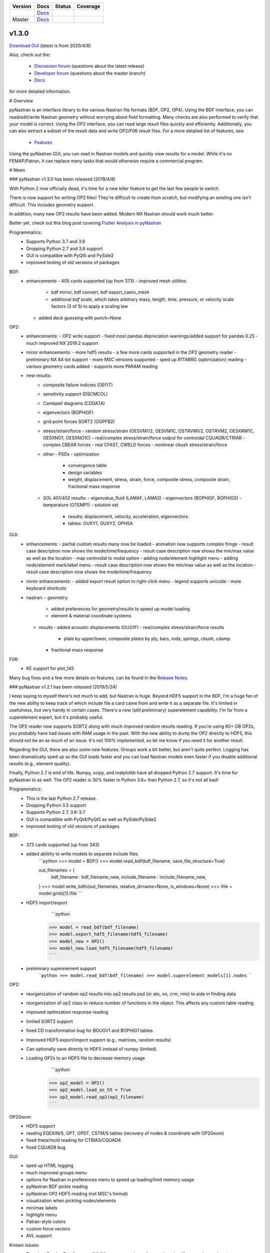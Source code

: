 +--------------+-----------------------------------------------------------------------+-------------+--------------+
| **Version**  | **Docs**                                                              | **Status**  | **Coverage** |
+--------------+-----------------------------------------------------------------------+-------------+--------------+
| |PyPi13|_    | `Docs <https://pynastran-git.readthedocs.io/en/1.3/>`_                | |Travis13|_ | |Codecov13|_ |
+--------------+-----------------------------------------------------------------------+-------------+--------------+
| Master       | `Docs <http://pynastran-git.readthedocs.io/en/latest/?badge=latest>`_ | |TravisMa|_ | |CodecovMa|_ |
+--------------+-----------------------------------------------------------------------+-------------+--------------+

.. |PyPi13| image:: https://img.shields.io/pypi/v/pynastran.svg
.. _PyPi13: https://pypi.python.org/pypi/pyNastran

.. comments
   #-----------------------------------------------------------------

.. |Travis11| image:: https://img.shields.io/travis/SteveDoyle2/pyNastran/v1.1.svg
.. _Travis13: https://travis-ci.org/SteveDoyle2/pyNastran

.. |Travis12| image:: https://img.shields.io/travis/SteveDoyle2/pyNastran/1.2.svg
.. _Travis12: https://travis-ci.org/SteveDoyle2/pyNastran

.. |Travis13| image:: https://img.shields.io/travis/SteveDoyle2/pyNastran/1.3.svg
.. _Travis13: https://travis-ci.org/SteveDoyle2/pyNastran

.. |TravisMa| image:: https://img.shields.io/travis/SteveDoyle2/pyNastran/master.svg
.. _TravisMa: https://travis-ci.org/SteveDoyle2/pyNastran

.. comments
   #-----------------------------------------------------------------
   
.. |Codecov11| image:: https://img.shields.io/coveralls/SteveDoyle2/pyNastran/1.1.svg
.. _Codecov11: https://coveralls.io/github/SteveDoyle2/pyNastran?branch=1.2

.. |Codecov12| image:: https://img.shields.io/coveralls/SteveDoyle2/pyNastran/1.2.svg
.. _Codecov12: https://coveralls.io/github/SteveDoyle2/pyNastran?branch=1.2

.. |Codecov13| image:: https://img.shields.io/coveralls/SteveDoyle2/pyNastran/1.3.svg
.. _Codecov13: https://coveralls.io/github/SteveDoyle2/pyNastran?branch=1.3

.. |CodecovMa| image:: https://codecov.io/gh/SteveDoyle2/pyNastran/branch/master/graph/badge.svg
.. _CodecovMa: https://codecov.io/gh/SteveDoyle2/pyNastran

.. comments
   #-----------------------------------------------------------------

 [![Documentation Status](https://readthedocs.org/projects/pynastran-git/badge/?version=latest)](http://pynastran-git.readthedocs.io/en/latest/?badge=latest)


v1.3.0
------

`Download GUI <https://sourceforge.net/projects/pynastran/files/?source=navbar>`_ (latest is from 2020/4/8)

Also, check out the:

  * `Discussion forum <http://groups.google.com/group/pynastran-discuss>`_ (questions about the latest release)
  * `Developer forum <http://groups.google.com/group/pynastran-dev>`_ (questions about the master branch)
  * `Docs <https://pynastran-git.readthedocs.io/en/1.3/>`_

for more detailed information.

# Overview

pyNastran is an interface library to the various Nastran file formats (BDF, OP2, OP4).
Using the BDF interface, you can read/edit/write Nastran geometry without worrying about
field formatting.  Many checks are also performed to verify that your model is correct.
Using the OP2 interface, you can read large result files quickly and efficiently.
Additionally, you can also extract a subset of the result data and write OP2/F06 result
files.  For a more detailed list of features, see:
  * `Features <https://pynastran-git.readthedocs.io/en/1.3/quick_start/features.html#overview>`_

Using the pyNastran GUI, you can read in Nastran models and quickly view results for a model.
While it's no FEMAP/Patran, it can replace many tasks that would otherwise require a
commercial program.

.. image:: https://github.com/SteveDoyle2/pynastran/blob/master/pyNastran/gui/images/caero.png

# News

### pyNastran v1.3.0 has been released (2019/4/8)

With Python 2 now officially dead, it's time for a new killer feature to get the last few people to switch.

There is now support for writing OP2 files!  They're difficult to create from scratch, 
but modifying an existing one isn't difficult.  This includes geometry support.

In addition, many new OP2 results have been added.  Modern NX Nastran should work much better.

Better yet, check out this blog post covering `Flutter Analysis in pyNastran <https://www.m4-engineering.com/flutter-analysis-with-pynastran/>`_

Programmatics:
 - Supports Python 3.7 and 3.8
 - Dropping Python 2.7 and 3.6 support
 - GUI is compatible with PyQt5 and PySide2
 - improved testing of old versions of packages
 
BDF:
 - enhancements
   - 405 cards supported (up from 373)
   - improved mesh utilities
      - bdf mirror, bdf convert, bdf export_caero_mesh
      - additional `bdf scale`, which takes arbitrary mass, length, time, pressure, or velocity scale factors (3 of 5) to apply a scaling law
   - added deck guessing with punch=None
 
OP2:
 - enhancements:
   - OP2 write support
   - fixed most pandas deprecation warnings/added support for pandas 0.25 
   - much improved NX 2019.2 support
 - minor enhancements:
   - more hdf5 results
   - a few more cards supported in the OP2 geometry reader
   - preliminary NX 64-bit support
   - more MSC versions supported
   - sped up R1TABRG (optimization) reading
   - various geometry cards added
   - supports more PARAM reading
 - new results:
    - composite failure indicies (OEFIT)
    - sensitivity support (DSCMCOL)
    - Cambpell diagrams (CDDATA)
    - eigenvectors (BOPHIGF)
    - grid point forces SORT2 (OGPFB2)
    - stress/strain/force
      - random stress/strain (OESVM1/2, OESVM1C, OSTRVM1/2, OSTRVM2, OESXRM1C, OESXNO1, OESXNO1C)
      - real/complex stress/strain/force output for centroidal CQUADR/CTRIAR
      - complex CBEAR forces
      - real CFAST, CWELD forces
      - nonlinear cbush stress/strain/force
    - other
      - PSDs
      - optimization
        - convergence table
        - design variables
        - weight, displacement, stress, strain, force, composite stress, composite strain, fractional mass response
    - SOL 401/402 results:
      - eigenvalue_fluid (LAMAF, LAMAS)
      - eigenvectors (BOPHIGF, BOPHIGS)
      - temperature (OTEMP1)
      - solution set
        - results: displacement, velocity, acceleration, eigenvectors:
        - tables: OUXY1, OUXY2, OPHSA

GUI:
 - enhancements:
   - partial custom results many now be loaded
   - animation now supports complex fringe
   - result case description now shows the mode/time/frequency
   - result case description now shows the min/max value as well as the location
   - map centroidal to nodal option
   - adding node/element highlight menu
   - adding node/element mark/label menu
   - result case description now shows the min/max value as well as the location
   - result case description now shows the mode/time/frequency
 - minor enhancements:
   - added export result option to right-click menu
   - legend supports unicode
   - more keyboard shortcuts
 - nastran:
   - geometry:
     - added preferences for geometry/results to speed up model loading
     - element & material coordinate systems
   - results
     - added acoustic displacements (OUG1F)
     - real/complex stress/strain/force results
       - plate by upper/lower, composite plates by ply, bars, rods, springs, cbush, cdamp
     - fractional mass response

F06:
 - KE support for plot_145
 
Many bug fixes and a few more details on features, can be found in the `Release Notes <https://github.com/SteveDoyle2/pyNastran/blob/1.3/releaseNotes.md>`_.



### pyNastran v1.2.1 has been released (2019/5/24)

I keep saying to myself there's not much to add, but Nastran is huge.  Beyond HDF5
support in the BDF, I'm a huge fan of the new ability to keep track of which include file a
card came from and write it as a separate file.  It's limited in usefulness, but very handy
in certain cases.  There's a new (still preliminary) superelement capability.  I'm far
from a superelement expert, but it's probably useful.

The OP2 reader now supports SORT2 along with much improved random results reading.
If you're using 60+ GB OP2s, you probably have had issues with RAM usage in the past.
With the new ability to dump the OP2 directly to HDF5, this should not be an as much of
an issue.  It's not 100% implemented, so let me know if you need it for another result.

Regarding the GUI, there are also some new features.  Groups work a bit better, but aren't
quite perfect.  Logging has been dramatically sped up so the GUI loads faster and you can
load Nastran models even faster if you disable additional results (e.g., element quality).

Finally, Python 2.7 is end of life.  Numpy, scipy, and matplotlib have all dropped
Python 2.7 support.  It's time for pyNastran to as well.  The OP2 reader is 30% faster in
Python 3.6+ than Python 2.7, so it's not all bad!

Programmatics:
 - This is the last Python 2.7 release.
 - Dropping Python 3.5 support
 - Supports Python 2.7, 3.6-3.7
 - GUI is compatible with PyQt4/PyQt5 as well as PySide/PySide2
 - improved testing of old versions of packages

BDF:
 - 373 cards supported (up from 343)
 - added abiltity to write models to separate include files
     ```python
     >>> model = BDF()
     >>> model.read_bdf(bdf_filename, save_file_structure=True)

     out_filenames = {
         bdf_filename : bdf_filename_new,
         include_filename : include_filename_new,
     }
     >>> model.write_bdfs(out_filenames, relative_dirname=None, is_windows=None)
     >>> ifile = model.grids[1].ifile
     ```

 - HDF5 import/export
      ```python
     >>> model = read_bdf(bdf_filename)
     >>> model.export_hdf5_filename(hdf5_filename)
     >>> model_new = OP2()
     >>> model_new.load_hdf5_filename(hdf5_filename)
     ```

 - preliminary superelement support
     ```python
     >>> model.read_bdf(bdf_filename)
     >>> model.superelement_models[1].nodes
     ```

OP2:
 - reorganization of random op2 results into op2.results.psd (or ato, no, crm, rms) to aide in finding data
 - reorganization of op2 class to reduce number of functions in the object.  This affects any custom table reading.
 - improved optimzation response reading
 - limited SORT2 support
 - fixed CD transformation bug for BOUGV1 and BOPHIG1 tables
 - Improved HDF5 export/import support (e.g., matrices, random results)

 - Can optionally save directly to HDF5 instead of numpy (limited).
 - Loading OP2s to an HDF5 file to decrease memory usage
      ```python
     >>> op2_model = OP2()
     >>> op2_model.load_as_h5 = True
     >>> op2_model.read_op2(op2_filename)
     ```

OP2Geom:
 - HDF5 support
 - reading EQEXIN/S, GPT, GPDT, CSTM/S tables (recovery of nodes & coordinate with OP2Geom)
 - fixed theta/mcid reading for CTRIA3/CQUAD4
 - fixed CQUAD8 bug

GUI:
 - sped up HTML logging
 - much improved groups menu
 - options for Nastran in preferences menu to speed up loading/limit memory usage
 - pyNastran BDF pickle reading
 - pyNastran OP2 HDF5 reading (not MSC's format)
 - visualization when pickling nodes/elements
 - min/max labels
 - highlight menu
 - Patran-style colors
 - custom force vectors
 - AVL support


Known issues:
 - Transient Pandas Dataframes will fail for newer versions of numpy/pandas.
   If anyone knows how to use a MultiIndex, this is probably pretty easy to fix.

### pyNastran v1.2.0 has been released (2019/5/21)

This result has been superseeded by 1.2.1.  See release notes for details.

### pyNastran v1.1.0 has been released (2018/6/26)

See `v1.1.0 <https://github.com/SteveDoyle2/pyNastran/releases/tag/v1.1.0>`_ for information regarding enhancements.

### pyNastran v1.0.0 has been released (2017/5/25)

See `v1.0.0 <https://github.com/SteveDoyle2/pyNastran/releases/tag/v1.0.0>`_ for information regarding enhancements.

### pyNastran v0.8.0 has been released (2016/8/21)

See `v0.8.0 <https://github.com/SteveDoyle2/pyNastran/releases/tag/v0.8.0>`_ for information regarding enhancements.

### pyNastran v0.7.2 has been Released (2015/4/25)

See `v0.7.2 <https://github.com/SteveDoyle2/pyNastran/releases>`_ for information regarding enhancements.

### Version 0.6.1 has been released (2013/6)
**Version 0.6** improves BDF reading.  The reader is more robust and also requires proper BDF field formatting (e.g. a integer field can't be a float).  Additionally, cards also have a comment() method.

Marcin Gąsiorek participated in the latest pyNastran under the European Space Agency's (ESA) "Summer of Code In Space" `SOCIS <http://sophia.estec.esa.int/socis2012/?q=node/13>`_ program.  The program provides a stipend to students to work on open-source projects.  He did a great job of simplifying code and creating nicer documentation.
